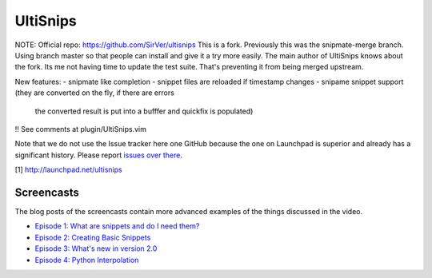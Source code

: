 UltiSnips
=========

NOTE: Official repo: https://github.com/SirVer/ultisnips
This is a fork. Previously this was the snipmate-merge branch.
Using branch master so that people can install and give it a try more easily.
The main author of UltiSnips knows about the fork. Its me not having time to
update the test suite. That's preventing it from being merged upstream.

New features:
- snipmate like completion
- snippet files are reloaded if timestamp changes
- snipame snippet support (they are converted on the fly, if there are errors
  the converted result is put into a bufffer and quickfix is populated)

!! See comments at plugin/UltiSnips.vim 


Note that we do not use the Issue tracker here one GitHub because the one on
Launchpad is superior and already has a significant history. Please report
`issues over there`_.

[1] http://launchpad.net/ultisnips

.. _issues over there: https://bugs.launchpad.net/ultisnips

Screencasts
-----------

The blog posts of the screencasts contain more advanced examples of the things
discussed in the video.

* `Episode 1: What are snippets and do I need them?`__
* `Episode 2: Creating Basic Snippets`__
* `Episode 3: What's new in version 2.0`__
* `Episode 4: Python Interpolation`__

__ http://www.sirver.net/blog/2011/12/30/first-episode-of-ultisnips-screencast/
__ http://www.sirver.net/blog/2012/01/08/second-episode-of-ultisnips-screencast/
__ http://www.sirver.net/blog/2012/02/05/third-episode-of-ultisnips-screencast/
__ http://www.sirver.net/blog/2012/03/31/fourth-episode-of-ultisnips-screencast/


